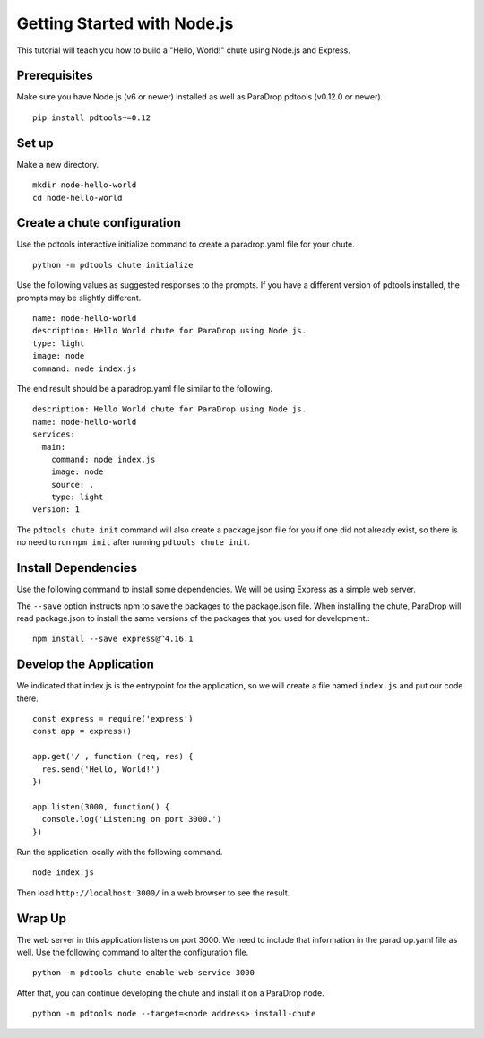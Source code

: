 Getting Started with Node.js
============================

This tutorial will teach you how to build a "Hello, World!" chute using
Node.js and Express.

Prerequisites
-------------

Make sure you have Node.js (v6 or newer) installed as well as ParaDrop
pdtools (v0.12.0 or newer).

::

    pip install pdtools~=0.12

Set up
------

Make a new directory.

::

    mkdir node-hello-world
    cd node-hello-world

Create a chute configuration
----------------------------

Use the pdtools interactive initialize command to create a paradrop.yaml
file for your chute.

::

    python -m pdtools chute initialize

Use the following values as suggested responses to the prompts. If
you have a different version of pdtools installed, the prompts may be
slightly different.

::

    name: node-hello-world
    description: Hello World chute for ParaDrop using Node.js.
    type: light
    image: node
    command: node index.js

The end result should be a paradrop.yaml file similar to the following.

::

    description: Hello World chute for ParaDrop using Node.js.
    name: node-hello-world
    services:
      main:
        command: node index.js
        image: node
        source: .
        type: light
    version: 1

The ``pdtools chute init`` command will also create a package.json file
for you if one did not already exist, so there is no need to run ``npm
init`` after running ``pdtools chute init``.

Install Dependencies
--------------------

Use the following command to install some dependencies. We will be using
Express as a simple web server.

The ``--save`` option instructs npm to save the packages to the
package.json file. When installing the chute, ParaDrop will read
package.json to install the same versions of the packages that you used
for development.::

    npm install --save express@^4.16.1

Develop the Application
-----------------------

We indicated that index.js is the entrypoint for the application, so we
will create a file named ``index.js`` and put our code there.

::

    const express = require('express')
    const app = express()

    app.get('/', function (req, res) {
      res.send('Hello, World!')
    })

    app.listen(3000, function() {
      console.log('Listening on port 3000.')
    })

Run the application locally with the following command.

::

    node index.js

Then load ``http://localhost:3000/`` in a web browser to see the result.

Wrap Up
-------

The web server in this application listens on port 3000. We need to
include that information in the paradrop.yaml file as well. Use the
following command to alter the configuration file.

::

    python -m pdtools chute enable-web-service 3000

After that, you can continue developing the chute and install it
on a ParaDrop node.

::

    python -m pdtools node --target=<node address> install-chute
